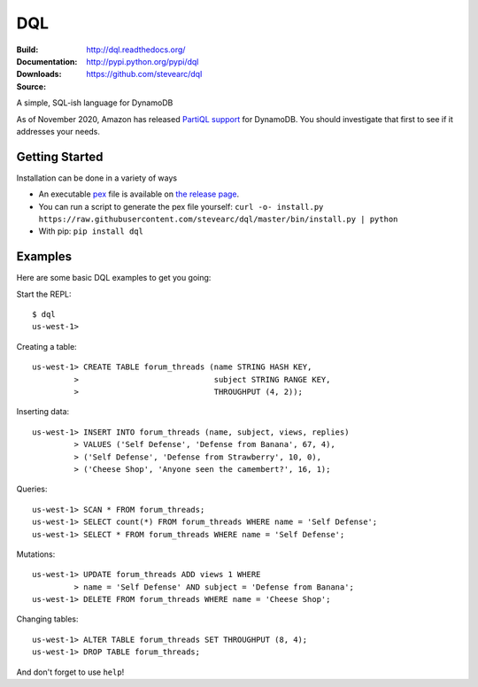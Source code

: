 DQL
===
:Build: |build|_ |coverage|_
:Documentation: http://dql.readthedocs.org/
:Downloads: http://pypi.python.org/pypi/dql
:Source: https://github.com/stevearc/dql

.. |build| image:: https://github.com/stevearc/dql/actions/workflows/code-workflows.yml/badge.svg
.. _build: https://github.com/stevearc/dql/actions/workflows/code-workflows.yml
.. |coverage| image:: https://coveralls.io/repos/stevearc/dql/badge.png?branch=master
.. _coverage: https://coveralls.io/r/stevearc/dql?branch=master

A simple, SQL-ish language for DynamoDB

As of November 2020, Amazon has released `PartiQL
support <https://docs.aws.amazon.com/amazondynamodb/latest/developerguide/ql-reference.html>`__
for DynamoDB. You should investigate that first to see if it addresses your
needs.

Getting Started
---------------
Installation can be done in a variety of ways

* An executable `pex <https://github.com/pantsbuild/pex>`__ file is available on `the release page <https://github.com/stevearc/dql/releases>`__.
* You can run a script to generate the pex file yourself: ``curl -o- install.py https://raw.githubusercontent.com/stevearc/dql/master/bin/install.py | python``
* With pip: ``pip install dql``

Examples
--------

Here are some basic DQL examples to get you going:

Start the REPL::

    $ dql
    us-west-1>

Creating a table::

    us-west-1> CREATE TABLE forum_threads (name STRING HASH KEY,
             >                             subject STRING RANGE KEY,
             >                             THROUGHPUT (4, 2));

Inserting data::

    us-west-1> INSERT INTO forum_threads (name, subject, views, replies)
             > VALUES ('Self Defense', 'Defense from Banana', 67, 4),
             > ('Self Defense', 'Defense from Strawberry', 10, 0),
             > ('Cheese Shop', 'Anyone seen the camembert?', 16, 1);

Queries::

    us-west-1> SCAN * FROM forum_threads;
    us-west-1> SELECT count(*) FROM forum_threads WHERE name = 'Self Defense';
    us-west-1> SELECT * FROM forum_threads WHERE name = 'Self Defense';

Mutations::

    us-west-1> UPDATE forum_threads ADD views 1 WHERE
             > name = 'Self Defense' AND subject = 'Defense from Banana';
    us-west-1> DELETE FROM forum_threads WHERE name = 'Cheese Shop';

Changing tables::

    us-west-1> ALTER TABLE forum_threads SET THROUGHPUT (8, 4);
    us-west-1> DROP TABLE forum_threads;

And don't forget to use ``help``!
